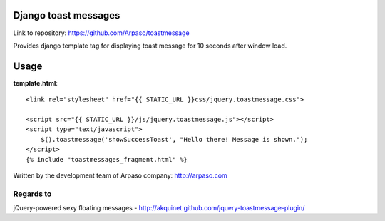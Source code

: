 Django toast messages
=====================

Link to repository: https://github.com/Arpaso/toastmessage

Provides django template tag for displaying toast message for 10 seconds after window load.

Usage
=====

**template.html**::

    <link rel="stylesheet" href="{{ STATIC_URL }}css/jquery.toastmessage.css">

    <script src="{{ STATIC_URL }}/js/jquery.toastmessage.js"></script>
    <script type="text/javascript">
        $().toastmessage('showSuccessToast', "Hello there! Message is shown.");
    </script>
    {% include "toastmessages_fragment.html" %}



Written by the development team of Arpaso company: http://arpaso.com

Regards to
~~~~~~~~~~

jQuery-powered sexy floating messages - http://akquinet.github.com/jquery-toastmessage-plugin/


